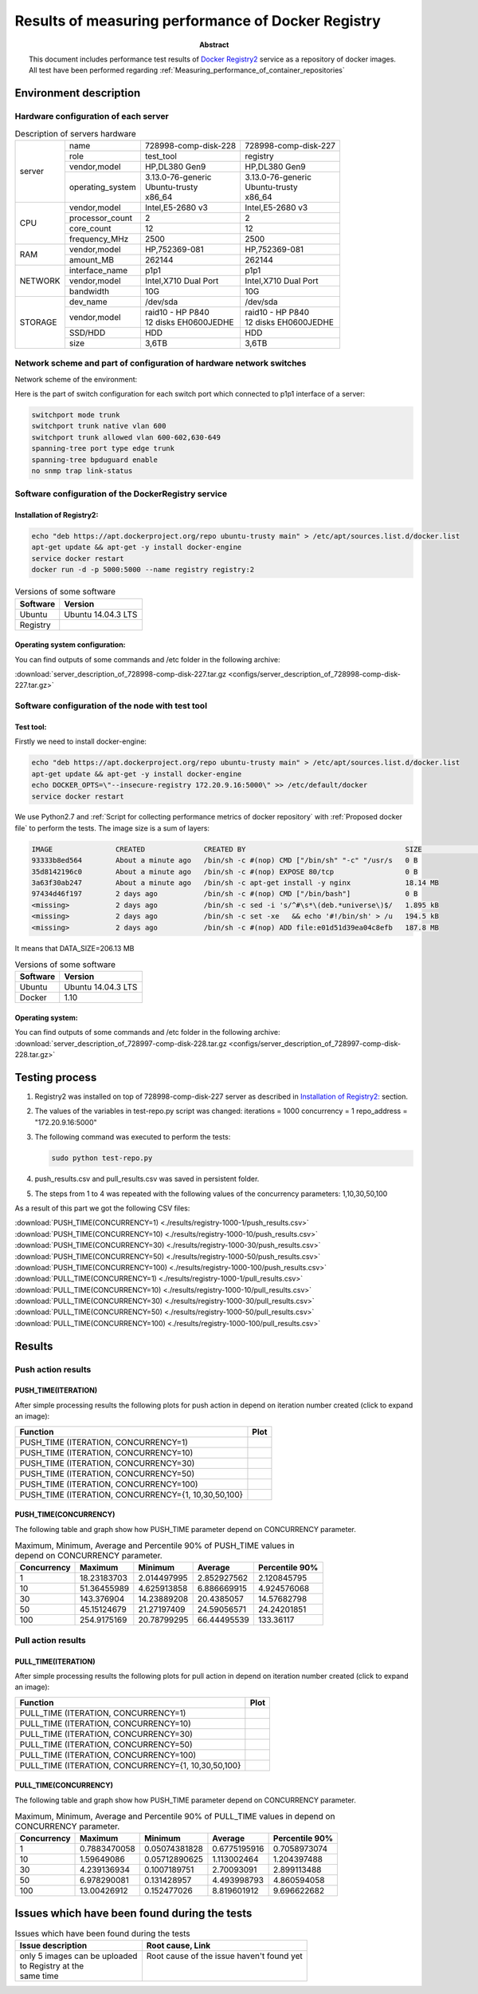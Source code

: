 
.. _Measuring_performance_of_docker_registry:

***************************************************
Results of measuring performance of Docker Registry
***************************************************

:Abstract:

  This document includes performance test results of `Docker Registry2`_ service
  as a repository of docker images. All test have been performed regarding
  :ref:`Measuring_performance_of_container_repositories`


Environment description
=======================

Hardware configuration of each server
-------------------------------------

.. table:: Description of servers hardware

  +-------+----------------+------------------------+------------------------+
  |server |name            |728998-comp-disk-228    |728998-comp-disk-227    |
  |       +----------------+------------------------+------------------------+
  |       |role            |test_tool               |registry                |
  |       +----------------+------------------------+------------------------+
  |       |vendor,model    |HP,DL380 Gen9           |HP,DL380 Gen9           |
  |       +----------------+------------------------+------------------------+
  |       |operating_system| | 3.13.0-76-generic    | | 3.13.0-76-generic    |
  |       |                | | Ubuntu-trusty        | | Ubuntu-trusty        |
  |       |                | | x86_64               | | x86_64               |
  +-------+----------------+------------------------+------------------------+
  |CPU    |vendor,model    |Intel,E5-2680 v3        |Intel,E5-2680 v3        |
  |       +----------------+------------------------+------------------------+
  |       |processor_count |2                       |2                       |
  |       +----------------+------------------------+------------------------+
  |       |core_count      |12                      |12                      |
  |       +----------------+------------------------+------------------------+
  |       |frequency_MHz   |2500                    |2500                    |
  +-------+----------------+------------------------+------------------------+
  |RAM    |vendor,model    |HP,752369-081           |HP,752369-081           |
  |       +----------------+------------------------+------------------------+
  |       |amount_MB       |262144                  |262144                  |
  +-------+----------------+------------------------+------------------------+
  |NETWORK|interface_name  |p1p1                    |p1p1                    |
  |       +----------------+------------------------+------------------------+
  |       |vendor,model    |Intel,X710 Dual Port    |Intel,X710 Dual Port    |
  |       +----------------+------------------------+------------------------+
  |       |bandwidth       |10G                     |10G                     |
  +-------+----------------+------------------------+------------------------+
  |STORAGE|dev_name        |/dev/sda                |/dev/sda                |
  |       +----------------+------------------------+------------------------+
  |       |vendor,model    | | raid10 - HP P840     | | raid10 - HP P840     |
  |       |                | | 12 disks EH0600JEDHE | | 12 disks EH0600JEDHE |
  |       +----------------+------------------------+------------------------+
  |       |SSD/HDD         |HDD                     |HDD                     |
  |       +----------------+------------------------+------------------------+
  |       |size            | 3,6TB                  | 3,6TB                  |
  +-------+----------------+------------------------+------------------------+

Network scheme and part of configuration of hardware network switches
---------------------------------------------------------------------
Network scheme of the environment:

.. image:: Network_Scheme.png
   :alt: Network Scheme of the environment

Here is the part of switch configuration for each switch port which connected to
p1p1 interface of a server:

.. code:: bash

   switchport mode trunk
   switchport trunk native vlan 600
   switchport trunk allowed vlan 600-602,630-649
   spanning-tree port type edge trunk
   spanning-tree bpduguard enable
   no snmp trap link-status

Software configuration of the DockerRegistry service
----------------------------------------------------

Installation of Registry2:
^^^^^^^^^^^^^^^^^^^^^^^^^^
.. code:: bash

  echo "deb https://apt.dockerproject.org/repo ubuntu-trusty main" > /etc/apt/sources.list.d/docker.list
  apt-get update && apt-get -y install docker-engine
  service docker restart
  docker run -d -p 5000:5000 --name registry registry:2

.. table:: Versions of some software

  +-----------+------------------+
  |Software   |Version           |
  +===========+==================+
  |Ubuntu     |Ubuntu 14.04.3 LTS|
  +-----------+------------------+
  |Registry   |                  |
  +-----------+------------------+

Operating system configuration:
^^^^^^^^^^^^^^^^^^^^^^^^^^^^^^^
You can find outputs of some commands and /etc folder in the following archive:

:download:`server_description_of_728998-comp-disk-227.tar.gz <configs/server_description_of_728998-comp-disk-227.tar.gz>`

Software configuration of the node with test tool
-------------------------------------------------

Test tool:
^^^^^^^^^^
Firstly we need to install docker-engine:

.. code:: bash

  echo "deb https://apt.dockerproject.org/repo ubuntu-trusty main" > /etc/apt/sources.list.d/docker.list
  apt-get update && apt-get -y install docker-engine
  echo DOCKER_OPTS=\"--insecure-registry 172.20.9.16:5000\" >> /etc/default/docker
  service docker restart

We use Python2.7 and
:ref:`Script for collecting performance metrics of docker repository` with
:ref:`Proposed docker file` to perform the tests. The image size is a sum of
layers:

.. code:: bash

  IMAGE               CREATED              CREATED BY                                      SIZE                COMMENT
  93333b8ed564        About a minute ago   /bin/sh -c #(nop) CMD ["/bin/sh" "-c" "/usr/s   0 B
  35d8142196c0        About a minute ago   /bin/sh -c #(nop) EXPOSE 80/tcp                 0 B
  3a63f30ab247        About a minute ago   /bin/sh -c apt-get install -y nginx             18.14 MB
  97434d46f197        2 days ago           /bin/sh -c #(nop) CMD ["/bin/bash"]             0 B
  <missing>           2 days ago           /bin/sh -c sed -i 's/^#\s*\(deb.*universe\)$/   1.895 kB
  <missing>           2 days ago           /bin/sh -c set -xe   && echo '#!/bin/sh' > /u   194.5 kB
  <missing>           2 days ago           /bin/sh -c #(nop) ADD file:e01d51d39ea04c8efb   187.8 MB

It means that DATA_SIZE=206.13 MB

.. table:: Versions of some software

  +-----------+------------------+
  |Software   |Version           |
  +===========+==================+
  |Ubuntu     |Ubuntu 14.04.3 LTS|
  +-----------+------------------+
  |Docker     |1.10              |
  +-----------+------------------+

Operating system:
^^^^^^^^^^^^^^^^^
You can find outputs of some commands and /etc folder in the following archive:
:download:`server_description_of_728997-comp-disk-228.tar.gz <configs/server_description_of_728997-comp-disk-228.tar.gz>`

Testing process
===============
1.
  Registry2 was installed on top of 728998-comp-disk-227 server as described in
  `Installation of Registry2:`_ section.

2.
  The values of the variables in test-repo.py script was changed:
  iterations = 1000
  concurrency = 1
  repo_address = "172.20.9.16:5000"

3.
  The following command was executed to perform the tests:

  .. code:: bash

    sudo python test-repo.py

4.
  push_results.csv and pull_results.csv was saved in persistent folder.

5.
  The steps from 1 to 4 was repeated with the following values of the
  concurrency parameters: 1,10,30,50,100

As a result of this part we got the following CSV files:

:download:`PUSH_TIME(CONCURRENCY=1) <./results/registry-1000-1/push_results.csv>`
:download:`PUSH_TIME(CONCURRENCY=10) <./results/registry-1000-10/push_results.csv>`
:download:`PUSH_TIME(CONCURRENCY=30) <./results/registry-1000-30/push_results.csv>`
:download:`PUSH_TIME(CONCURRENCY=50) <./results/registry-1000-50/push_results.csv>`
:download:`PUSH_TIME(CONCURRENCY=100) <./results/registry-1000-100/push_results.csv>`
:download:`PULL_TIME(CONCURRENCY=1) <./results/registry-1000-1/pull_results.csv>`
:download:`PULL_TIME(CONCURRENCY=10) <./results/registry-1000-10/pull_results.csv>`
:download:`PULL_TIME(CONCURRENCY=30) <./results/registry-1000-30/pull_results.csv>`
:download:`PULL_TIME(CONCURRENCY=50) <./results/registry-1000-50/pull_results.csv>`
:download:`PULL_TIME(CONCURRENCY=100) <./results/registry-1000-100/pull_results.csv>`

Results
=======

Push action results
-------------------

PUSH_TIME(ITERATION)
^^^^^^^^^^^^^^^^^^^^
After simple processing results the following plots for push action in depend on
iteration number created (click to expand an image):

+----------------+----------------------------------------------------------+
|Function        |Plot                                                      |
+================+==========================================================+
|PUSH_TIME       |.. image:: results/registry-1000-1/push-1000-1.png        |
|(ITERATION,     |   :alt: PUSH_TIME(ITERATION, CONCURRENCY=1)              |
|CONCURRENCY=1)  |   :scale: 20                                             |
+----------------+----------------------------------------------------------+
|PUSH_TIME       |.. image:: results/registry-1000-10/push-1000-10.png      |
|(ITERATION,     |   :alt: PUSH_TIME(ITERATION, CONCURRENCY=10)             |
|CONCURRENCY=10) |   :scale: 20                                             |
+----------------+----------------------------------------------------------+
|PUSH_TIME       |.. image:: results/registry-1000-30/push-1000-30.png      |
|(ITERATION,     |   :alt: PUSH_TIME(ITERATION, CONCURRENCY=30)             |
|CONCURRENCY=30) |   :scale: 20                                             |
+----------------+----------------------------------------------------------+
|PUSH_TIME       |.. image:: results/registry-1000-50/push-1000-50.png      |
|(ITERATION,     |   :alt: PUSH_TIME(ITERATION, CONCURRENCY=50)             |
|CONCURRENCY=50) |   :scale: 20                                             |
+----------------+----------------------------------------------------------+
|PUSH_TIME       |.. image:: results/registry-1000-100/push-1000-100.png    |
|(ITERATION,     |   :alt: PUSH_TIME(ITERATION, CONCURRENCY=100)            |
|CONCURRENCY=100)|   :scale: 20                                             |
+----------------+----------------------------------------------------------+
|PUSH_TIME       |.. image:: results/registry-push-1000-1_10_30_50_100.png  |
|(ITERATION,     |   :alt: PUSH_TIME(ITERATION, CONCURRENCY={1,10,30,50,100}|
|CONCURRENCY={1, |   :scale: 20                                             |
|10,30,50,100}   |                                                          |
+----------------+----------------------------------------------------------+

PUSH_TIME(CONCURRENCY)
^^^^^^^^^^^^^^^^^^^^^^
The following table and graph show how PUSH_TIME parameter depend on CONCURRENCY
parameter.

.. table:: Maximum, Minimum, Average and Percentile 90% of PUSH_TIME values in
           depend on CONCURRENCY parameter.

  +-----------+-----------+-----------+-----------+--------------+
  |Concurrency|Maximum    |Minimum    |Average    |Percentile 90%|
  +===========+===========+===========+===========+==============+
  |1          |18.23183703|2.014497995|2.852927562|2.120845795   |
  +-----------+-----------+-----------+-----------+--------------+
  |10         |51.36455989|4.625913858|6.886669915|4.924576068   |
  +-----------+-----------+-----------+-----------+--------------+
  |30         |143.376904 |14.23889208|20.4385057 |14.57682798   |
  +-----------+-----------+-----------+-----------+--------------+
  |50         |45.15124679|21.27197409|24.59056571|24.24201851   |
  +-----------+-----------+-----------+-----------+--------------+
  |100        |254.9175169|20.78799295|66.44495539|133.36117     |
  +-----------+-----------+-----------+-----------+--------------+

.. image:: results/registry-push.png
   :alt: PUSH_TIME
   :scale: 100

Pull action results
-------------------

PULL_TIME(ITERATION)
^^^^^^^^^^^^^^^^^^^^
After simple processing results the following plots for pull action in depend on
iteration number created (click to expand an image):

+----------------+----------------------------------------------------------+
|Function        |Plot                                                      |
+================+==========================================================+
|PULL_TIME       |.. image:: results/registry-1000-1/pull-1000-1.png        |
|(ITERATION,     |   :alt: PULL_TIME(ITERATION, CONCURRENCY=1)              |
|CONCURRENCY=1)  |   :scale: 20                                             |
+----------------+----------------------------------------------------------+
|PULL_TIME       |.. image:: results/registry-1000-10/pull-1000-10.png      |
|(ITERATION,     |   :alt: PULL_TIME(ITERATION, CONCURRENCY=10)             |
|CONCURRENCY=10) |   :scale: 20                                             |
+----------------+----------------------------------------------------------+
|PULL_TIME       |.. image:: results/registry-1000-30/pull-1000-30.png      |
|(ITERATION,     |   :alt: PULL_TIME(ITERATION, CONCURRENCY=30)             |
|CONCURRENCY=30) |   :scale: 20                                             |
+----------------+----------------------------------------------------------+
|PULL_TIME       |.. image:: results/registry-1000-50/pull-1000-50.png      |
|(ITERATION,     |   :alt: PULL_TIME(ITERATION, CONCURRENCY=50)             |
|CONCURRENCY=50) |   :scale: 20                                             |
+----------------+----------------------------------------------------------+
|PULL_TIME       |.. image:: results/registry-1000-100/pull-1000-100.png    |
|(ITERATION,     |   :alt: PULL_TIME(ITERATION, CONCURRENCY=100)            |
|CONCURRENCY=100)|   :scale: 20                                             |
+----------------+----------------------------------------------------------+
|PULL_TIME       |.. image:: results/registry-pull-1000-1_10_30_50_100.png  |
|(ITERATION,     |   :alt: PULL_TIME(ITERATION, CONCURRENCY={1,10,30,50,100}|
|CONCURRENCY={1, |   :scale: 20                                             |
|10,30,50,100}   |                                                          |
+----------------+----------------------------------------------------------+

PULL_TIME(CONCURRENCY)
^^^^^^^^^^^^^^^^^^^^^^
The following table and graph show how PUSH_TIME parameter depend on CONCURRENCY
parameter.

.. table:: Maximum, Minimum, Average and Percentile 90% of PULL_TIME values in
           depend on CONCURRENCY parameter.

  +-----------+------------+-------------+------------+--------------+
  |Concurrency|Maximum     |Minimum      |Average     |Percentile 90%|
  +===========+============+=============+============+==============+
  |1          |0.7883470058|0.05074381828|0.6775195916|0.7058973074  |
  +-----------+------------+-------------+------------+--------------+
  |10         |1.59649086  |0.05712890625|1.113002464 |1.204397488   |
  +-----------+------------+-------------+------------+--------------+
  |30         |4.239136934 |0.1007189751 |2.70093091  |2.899113488   |
  +-----------+------------+-------------+------------+--------------+
  |50         |6.978290081 |0.131428957  |4.493998793 |4.860594058   |
  +-----------+------------+-------------+------------+--------------+
  |100        |13.00426912 |0.152477026  |8.819601912 |9.696622682   |
  +-----------+------------+-------------+------------+--------------+

.. image:: results/registry-pull.png
   :alt: PULL_TIME
   :scale: 100

Issues which have been found during the tests
=============================================

.. table:: Issues which have been found during the tests

 +-------------------------------+---------------------------------------------+
 |Issue description              |Root cause, Link                             |
 +===============================+=============================================+
 || only 5 images can be uploaded|| Root cause of the issue haven't found yet  |
 || to Registry at the           ||                                            |
 || same time                    ||                                            |
 +-------------------------------+---------------------------------------------+

.. references:

.. _Docker Registry2: https://docs.docker.com/registry
